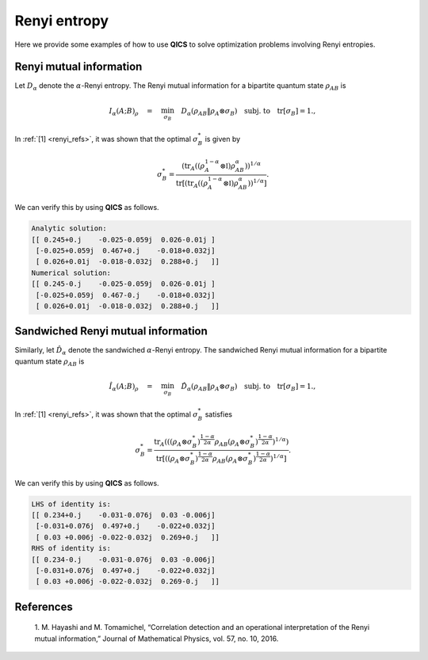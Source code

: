 Renyi entropy
==========================

Here we provide some examples of how to use **QICS** to solve optimization problems
involving Renyi entropies.

Renyi mutual information
--------------------------------

Let :math:`D_\alpha` denote the :math:`\alpha`-Renyi entropy. The Renyi mutual 
information for a bipartite quantum state :math:`\rho_{AB}` is

.. math::

    I_{\alpha}(A;B)_\rho \quad=\quad \min_{\sigma_B} \quad 
    D_\alpha(\rho_{AB} \| \rho_A \otimes \sigma_B) \quad 
    \text{subj. to} \quad \text{tr}[\sigma_B] = 1.,

In :ref:`[1] <renyi_refs>`, it was shown that the optimal :math:`\sigma_B^*` is given by

.. math::

    \sigma_B^* = \frac{(\text{tr}_A((\rho_A^{1-\alpha}\otimes\mathbb{I})\rho_{AB}^\alpha))^{1/\alpha}}
    {\text{tr}[(\text{tr}_A((\rho_A^{1-\alpha}\otimes\mathbb{I})\rho_{AB}^\alpha))^{1/\alpha}]}.

We can verify this by using **QICS** as follows.

.. tabs::

    .. code-tab:: python Native

        import numpy as np

        import qics
        import qics.quantum
        from qics.quantum.random import density_matrix
        from qics.vectorize import lin_to_mat, vec_dim, mat_to_vec, vec_to_mat

        np.random.seed(1)

        n = 4
        m = 4
        N = n * m

        vN = vec_dim(N, iscomplex=True)
        cm = vec_dim(m, compact=True, iscomplex=True)

        # Define random problem data
        rhoAB = density_matrix(N, iscomplex=True)
        rhoA = qics.quantum.p_tr(rhoAB, (n, m), 1)

        # Model problem using primal variables (t, sigB)
        # Define objective function
        c = np.vstack((np.array([[1.0]]), np.zeros((cm, 1))))

        # Build linear constraint tr[X] = 1
        trace = lin_to_mat(lambda X: np.trace(X), (m, 1), compact=(True, True), iscomplex=True)
        A = np.block([[0.0, trace]])
        b = np.array([[1.0]])

        # Build conic linear constraints
        rhoA_kron = lin_to_mat(lambda X: np.kron(rhoA, X), (m, N), compact=(True, False), 
                               iscomplex=True)

        G = np.block([
            [-1.0,              np.zeros((1, cm)) ],   # t_sre = t
            [np.zeros((vN, 1)), np.zeros((vN, cm))],   # X_sre = rhoAB
            [np.zeros((vN, 1)), -rhoA_kron         ],  # Y_sre = rhoA x sigB
        ])  # fmt: skip

        h = np.block([
            [0.0              ], 
            [mat_to_vec(rhoAB)], 
            [np.zeros((vN, 1))], 
        ])  # fmt: skip

        # Define cones to optimize over
        alpha = 0.5
        cones = [qics.cones.TrRenyiEntr(N, alpha, True)]

        # Initialize model and solver objects
        model = qics.Model(c=c, A=A, b=b, G=G, h=h, cones=cones)
        solver = qics.Solver(model, verbose=3)

        # Solve problem
        info = solver.solve()


        # Check if solution satisfies identity
        def mpower(X, p):
            D, U = np.linalg.eigh(X)
            return (U * np.power(D, p)) @ U.conj().T

        sigB_numeric = vec_to_mat(info["x_opt"][1:], iscomplex=True, compact=True)

        temp = np.kron(mpower(rhoA, 1-alpha), np.eye(m)) @ mpower(rhoAB, alpha)
        temp = mpower(qics.quantum.p_tr(temp, (n, m), 0), 1 / alpha)
        sigB_analytic = temp / np.trace(temp)

        print("Analytic solution:")
        print(np.round(sigB_numeric, 3))
        print("Numerical solution:")
        print(np.round(sigB_analytic, 3))

    .. code-tab:: python PICOS

.. code-block:: none

    Analytic solution:
    [[ 0.245+0.j    -0.025-0.059j  0.026-0.01j ]
     [-0.025+0.059j  0.467+0.j    -0.018+0.032j]
     [ 0.026+0.01j  -0.018-0.032j  0.288+0.j   ]]
    Numerical solution:
    [[ 0.245-0.j    -0.025-0.059j  0.026-0.01j ]
     [-0.025+0.059j  0.467-0.j    -0.018+0.032j]
     [ 0.026+0.01j  -0.018-0.032j  0.288+0.j   ]]


Sandwiched Renyi mutual information
-----------------------------------

Similarly, let :math:`\hat{D}_\alpha` denote the sandwiched :math:`\alpha`-Renyi entropy. The sandwiched Renyi mutual 
information for a bipartite quantum state :math:`\rho_{AB}` is

.. math::

    \hat{I}_{\alpha}(A;B)_\rho \quad=\quad \min_{\sigma_B} \quad 
    \hat{D}_\alpha(\rho_{AB} \| \rho_A \otimes \sigma_B) \quad 
    \text{subj. to} \quad \text{tr}[\sigma_B] = 1.,

In :ref:`[1] <renyi_refs>`, it was shown that the optimal :math:`\sigma_B^*` satisfies

.. math::

    \sigma_B^* = \frac{\text{tr}_A(((\rho_A \otimes \sigma_B^*)^{\frac{1-\alpha}{2\alpha}} \rho_{AB} (\rho_A \otimes \sigma_B^*)^{\frac{1-\alpha}{2\alpha}})^{1/\alpha})}
    {\text{tr}[((\rho_A \otimes \sigma_B^*)^{\frac{1-\alpha}{2\alpha}} \rho_{AB} (\rho_A \otimes \sigma_B^*)^{\frac{1-\alpha}{2\alpha}})^{1/\alpha}]}.

We can verify this by using **QICS** as follows.

.. tabs::

    .. code-tab:: python Native

        import numpy as np

        import qics
        import qics.quantum
        from qics.quantum.random import density_matrix
        from qics.vectorize import lin_to_mat, vec_dim, mat_to_vec, vec_to_mat

        np.random.seed(1)

        n = 4
        m = 4
        N = n * m

        vN = vec_dim(N, iscomplex=True)
        cm = vec_dim(m, compact=True, iscomplex=True)

        # Define random problem data
        rhoAB = density_matrix(N, iscomplex=True)
        rhoA = qics.quantum.p_tr(rhoAB, (n, m), 1)

        # Model problem using primal variables (t, sigB)
        # Define objective function
        c = np.vstack((np.array([[1.0]]), np.zeros((cm, 1))))

        # Build linear constraint tr[X] = 1
        trace = lin_to_mat(lambda X: np.trace(X), (m, 1), compact=(True, True), iscomplex=True)
        A = np.block([[0.0, trace]])
        b = np.array([[1.0]])

        # Build conic linear constraints
        rhoA_kron = lin_to_mat(lambda X: np.kron(rhoA, X), (m, N), compact=(True, False), 
                               iscomplex=True)

        G = np.block([
            [-1.0,              np.zeros((1, cm)) ],   # t_sre = t
            [np.zeros((vN, 1)), np.zeros((vN, cm))],   # X_sre = rhoAB
            [np.zeros((vN, 1)), -rhoA_kron         ],  # Y_sre = rhoA x sigB
        ])  # fmt: skip

        h = np.block([
            [0.0              ], 
            [mat_to_vec(rhoAB)], 
            [np.zeros((vN, 1))], 
        ])  # fmt: skip

        # Define cones to optimize over
        alpha = 0.5
        cones = [qics.cones.TrSandRenyiEntr(N, alpha, True)]

        # Initialize model and solver objects
        model = qics.Model(c=c, A=A, b=b, G=G, h=h, cones=cones)
        solver = qics.Solver(model, verbose=3)

        # Solve problem
        info = solver.solve()


        # Check if solution satisfies identity
        def mpower(X, p):
            D, U = np.linalg.eigh(X)
            return (U * np.power(D, p)) @ U.conj().T

        LHS = vec_to_mat(info["x_opt"][1:], iscomplex=True, compact=True)

        temp = mpower(np.kron(rhoA, LHS), (1-alpha)/(2*alpha))
        temp = mpower(temp @ rhoAB @ temp, alpha)
        RHS = qics.quantum.p_tr(temp, (n, m), 0) / np.trace(temp)

        print("LHS of identity is:")
        print(np.round(LHS, 3))
        print("RHS of identity is:")
        print(np.round(RHS, 3))

    .. code-tab:: python PICOS

.. code-block:: none

    LHS of identity is:
    [[ 0.234+0.j    -0.031-0.076j  0.03 -0.006j]
     [-0.031+0.076j  0.497+0.j    -0.022+0.032j]
     [ 0.03 +0.006j -0.022-0.032j  0.269+0.j   ]]
    RHS of identity is:
    [[ 0.234-0.j    -0.031-0.076j  0.03 -0.006j]
     [-0.031+0.076j  0.497+0.j    -0.022+0.032j]
     [ 0.03 +0.006j -0.022-0.032j  0.269-0.j   ]]

.. _renyi_refs:

References
----------

    1. M. Hayashi and M. Tomamichel, “Correlation detection and an operational 
    interpretation of the Renyi mutual information,” Journal of Mathematical Physics, 
    vol. 57, no. 10, 2016.
